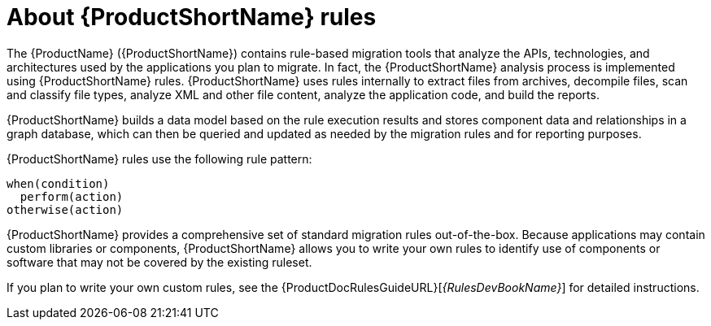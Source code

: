 // Module included in the following assemblies:
//
// * docs/rules-development-guide/master.adoc
// * docs/getting-started-guide/master.adoc

[id='about-rules_{context}']
= About {ProductShortName} rules

The {ProductName} ({ProductShortName}) contains rule-based migration tools that analyze the APIs, technologies, and architectures used by the applications you plan to migrate. In fact, the {ProductShortName} analysis process is implemented using {ProductShortName} rules. {ProductShortName} uses rules internally to extract files from archives, decompile files, scan and classify file types, analyze XML and other file content, analyze the application code, and build the reports.

{ProductShortName} builds a data model based on the rule execution results and stores component data and relationships in a graph database, which can then be queried and updated as needed by the migration rules and for reporting purposes.

{ProductShortName} rules use the following rule pattern:

----
when(condition)
  perform(action)
otherwise(action)
----

{ProductShortName} provides a comprehensive set of standard migration rules out-of-the-box. Because applications may contain custom libraries or components, {ProductShortName} allows you to write your own rules to identify use of components or software that may not be covered by the existing ruleset.

ifndef::rules-development-guide[]
If you plan to write your own custom rules, see the {ProductDocRulesGuideURL}[_{RulesDevBookName}_] for detailed instructions.
endif::rules-development-guide[]
